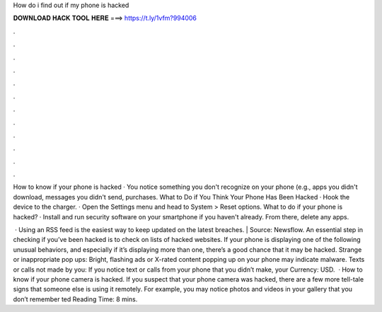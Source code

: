 How do i find out if my phone is hacked



𝐃𝐎𝐖𝐍𝐋𝐎𝐀𝐃 𝐇𝐀𝐂𝐊 𝐓𝐎𝐎𝐋 𝐇𝐄𝐑𝐄 ===> https://t.ly/1vfm?994006



.



.



.



.



.



.



.



.



.



.



.



.

How to know if your phone is hacked · You notice something you don't recognize on your phone (e.g., apps you didn't download, messages you didn't send, purchases. What to Do if You Think Your Phone Has Been Hacked · Hook the device to the charger. · Open the Settings menu and head to System > Reset options. What to do if your phone is hacked? · Install and run security software on your smartphone if you haven't already. From there, delete any apps.

 · Using an RSS feed is the easiest way to keep updated on the latest breaches. | Source: Newsflow. An essential step in checking if you’ve been hacked is to check on lists of hacked websites. If your phone is displaying one of the following unusual behaviors, and especially if it’s displaying more than one, there’s a good chance that it may be hacked. Strange or inappropriate pop ups: Bright, flashing ads or X-rated content popping up on your phone may indicate malware. Texts or calls not made by you: If you notice text or calls from your phone that you didn’t make, your Currency: USD.  · How to know if your phone camera is hacked. If you suspect that your phone camera was hacked, there are a few more tell-tale signs that someone else is using it remotely. For example, you may notice photos and videos in your gallery that you don’t remember ted Reading Time: 8 mins.
